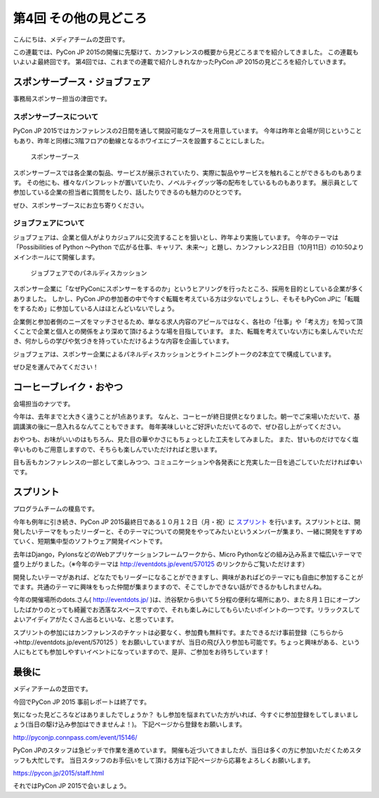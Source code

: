 ========================
 第4回 その他の見どころ
========================

こんにちは、メディアチームの芝田です。

この連載では、PyCon JP 2015の開催に先駆けて、カンファレンスの概要から見どころまでを紹介してきました。
この連載もいよいよ最終回です。
第4回では、これまでの連載で紹介しきれなかったPyCon JP 2015の見どころを紹介していきます。


スポンサーブース・ジョブフェア
==============================

事務局スポンサー担当の津田です。

スポンサーブースについて
------------------------
PyCon JP 2015ではカンファレンスの2日間を通して開設可能なブースを用意しています。
今年は昨年と会場が同じということもあり、昨年と同様に3階フロアの動線となるホワイエにブースを設置することにしました。

.. figure:: _static/04_others/booth.jpg
   :width: 600
   :alt: スポンサーブース

   スポンサーブース

スポンサーブースでは各企業の製品、サービスが展示されていたり、実際に製品やサービスを触れることができるものもあります。
その他にも、様々なパンフレットが置いていたり、ノベルティグッツ等の配布をしているものもあります。
展示員として参加している企業の担当者に質問をしたり、話したりできるのも魅力のひとつです。

ぜひ、スポンサーブースにお立ち寄りください。

ジョブフェアについて
--------------------
ジョブフェアは、企業と個人がよりカジュアルに交流することを狙いとし、昨年より実施しています。
今年のテーマは「Possibilities of Python 〜Python で広がる仕事、キャリア、未来〜」と題し、カンファレンス2日目（10月11日）の10:50よりメインホールにて開催します。

.. figure:: _static/04_others/jobfair.jpg
   :width: 600
   :alt: ジョブフェアでのパネルディスカッション

   ジョブフェアでのパネルディスカッション
   
スポンサー企業に「なぜPyConにスポンサーをするのか」というヒアリングを行ったところ、採用を目的としている企業が多くありました。
しかし、PyCon JPの参加者の中で今すぐ転職を考えている方は少ないでしょうし、そもそもPyCon JPに「転職をするため」に参加している人はほとんどいないでしょう。

企業側と参加者側のニーズをマッチさせるため、単なる求人内容のアピールではなく、各社の「仕事」や「考え方」を知って頂くことで企業と個人との関係をより深めて頂けるような場を目指しています。
また、転職を考えていない方にも楽しんでいただき、何かしらの学びや気づきを持っていただけるような内容を企画しています。

ジョブフェアは、スポンサー企業によるパネルディスカッションとライトニングトークの2本立てで構成しています。

ぜひ足を運んでみてください！


コーヒーブレイク・おやつ
========================

会場担当のナツです。

今年は、去年までと大きく違うことが1点あります。
なんと、コーヒーが終日提供となりました。朝一でご来場いただいて、基調講演の後に一息入れるなんてこともできます。
毎年美味しいとご好評いただいてるので、ぜひ召し上がってください。

おやつも、お味がいいのはもちろん、見た目の華やかさにもちょっとした工夫をしてみました。
また、甘いものだけでなく塩辛いものもご用意しますので、そちらも楽しんでいただければと思います。

目も舌もカンファレンスの一部として楽しみつつ、コミュニケーションや各発表にと充実した一日を過ごしていただければ幸いです。


スプリント
==========

プログラムチームの榎島です。

今年も例年に引き続き、PyCon JP 2015最終日である１０月１２日（月・祝）に `スプリント <http://eventdots.jp/event/570125>`_ を行います。スプリントとは、開発したいテーマをもったリーダーと、そのテーマについての開発をやってみたいというメンバーが集まり、一緒に開発をすすめていく、短期集中型のソフトウェア開発イベントです。

去年はDjango，PylonsなどのWebアプリケーションフレームワークから、Micro Pythonなどの組み込み系まで幅広いテーマで盛り上がりました。（※今年のテーマは http://eventdots.jp/event/570125 のリンクからご覧いただけます）

開発したいテーマがあれば、どなたでもリーダーになることができますし、興味があればどのテーマにも自由に参加することがでます。共通のテーマに興味をもった仲間が集まりますので、そこでしかできない話ができるかもしれませんね。

今年の開催場所のdots.さん( http://eventdots.jp/ )は、渋谷駅から歩いて５分程の便利な場所にあり、また８月１日にオープンしたばかりのとっても綺麗でお洒落なスペースですので、それも楽しみにしてもらいたいポイントの一つです。リラックスしてよいアイディアがたくさん出るといいな、と思っています。

スプリントの参加にはカンファレンスのチケットは必要なく、参加費も無料です。またできるだけ事前登録（こちらから→http://eventdots.jp/event/570125 ）をお願いしていますが、当日の飛び入り参加も可能です。ちょっと興味がある、という人にもとても参加しやすいイベントになっていますので、是非、ご参加をお待ちしています！


最後に
======

メディアチームの芝田です。

今回でPyCon JP 2015 事前レポートは終了です。

気になった見どころなどはありましたでしょうか？
もし参加を悩まれていた方がいれば、今すぐに参加登録をしてしまいましょう(当日の駆け込み参加はできませんよ！)。
下記ページから登録をお願いします。

http://pyconjp.connpass.com/event/15146/

PyCon JPのスタッフは急ピッチで作業を進めています。
開催も近づいてきましたが、当日は多くの方に参加いただくためスタッフも大忙しです。
当日スタッフのお手伝いをして頂ける方は下記ページから応募をよろしくお願いします。

https://pycon.jp/2015/staff.html

それではPyCon JP 2015で会いましょう。

